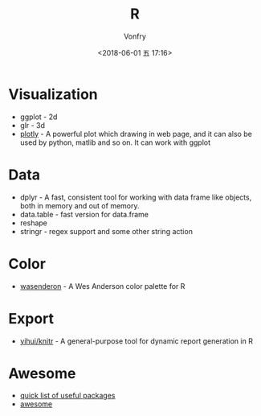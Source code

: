 #+TITLE: R
#+AUTHOR: Vonfry
#+DATE: <2018-06-01 五 17:16>

* Visualization
  - ggplot - 2d
  - glr - 3d
  - [[https://plot.ly/][plotly]] - A powerful plot which drawing in web page, and it can also be used by python, matlib and so on. It can work with ggplot

* Data
  - dplyr - A fast, consistent tool for working with data frame like objects, both in memory and out of memory.
  - data.table - fast version for data.frame
  - reshape
  - stringr - regex support and some other string action

* Color
  - [[https://github.com/karthik/wesanderson][wasenderon]] - A Wes Anderson color palette for R

* Export
  - [[https://github.com/yihui/knitr][yihui/knitr]] - A general-purpose tool for dynamic report generation in R

* Awesome
  - [[https://support.rstudio.com/hc/en-us/articles/201057987-Quick-list-of-useful-R-packages][quick list of useful packages]]
  - [[https://github.com/qinwf/awesome-R][awesome]]
